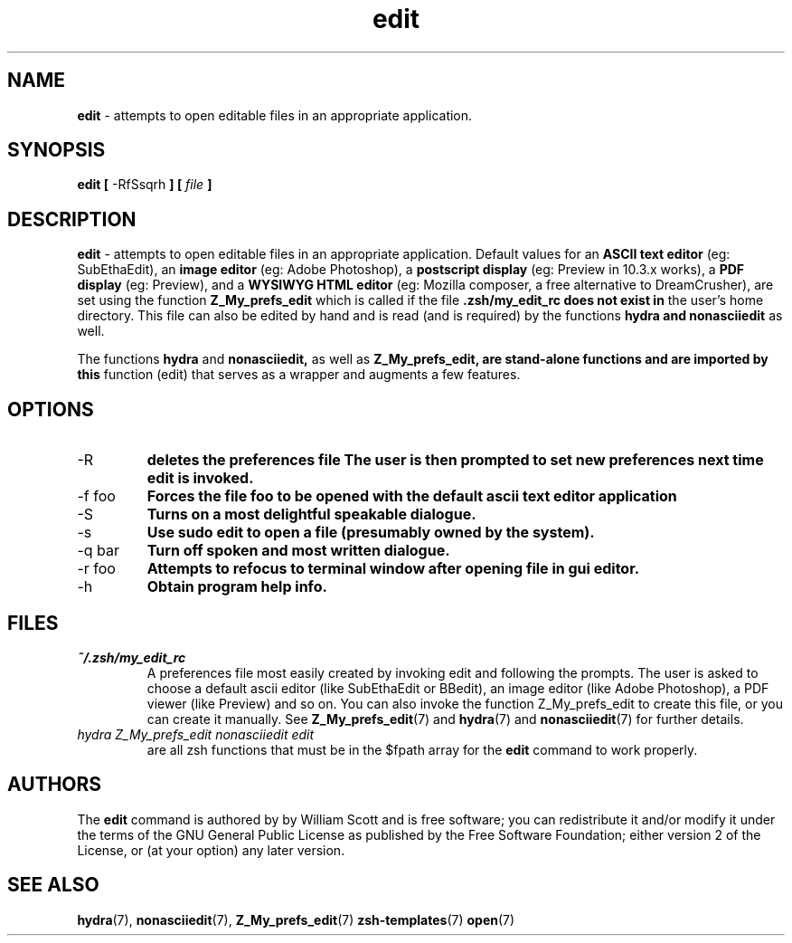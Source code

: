 .\" Process this file with
.\" groff -man -Tascii foo.1
.\"
.TH edit 7 "March 19, 2005" "Mac OS X" "Mac OS X Darwin customization" 
.SH NAME
.B edit 
\- attempts to open editable files in an appropriate application.

.SH SYNOPSIS
.B edit [
-RfSsqrh
.B ] [
.I file
.B ]

.SH DESCRIPTION
.B edit 
\- attempts to open editable files in an appropriate application.
Default values for an 
.B ASCII text editor 
(eg: SubEthaEdit), an 
.B image editor
(eg: Adobe Photoshop), a 
.B postscript display 
(eg: Preview in 10.3.x works),
a 
.B PDF display 
(eg: Preview), and a 
.B WYSIWYG HTML editor 
(eg: Mozilla composer, a free alternative to DreamCrusher), 
are set using the function
.B Z_My_prefs_edit 
which is called if the file 
.B .zsh/my_edit_rc does not exist in
the user's home directory.  This file can also be edited by hand and is
read (and is required) by the functions 
.B hydra and 
.B nonasciiedit 
as well.

The functions 
.B hydra 
and 
.B nonasciiedit, 
as well as 
.B Z_My_prefs_edit, are stand-alone functions and are imported by this 
function (edit) that serves as a wrapper and augments a few features.

.SH OPTIONS

.IP "-R" 
.B deletes the preferences file 
.zsh/my_edit_rc
.B The user is then prompted to set new preferences next time edit is invoked.

.IP "-f foo"              
.B Forces the file foo to be opened with the default ascii text editor application

.IP "-S"              
.B Turns on a most delightful speakable dialogue.

.IP "-s"                  
.B Use sudo edit to open a file (presumably owned by the system).

.IP "-q bar"              
.B Turn off spoken and most written dialogue.

.IP "-r foo"     
.B Attempts to refocus to terminal window after opening file in gui editor.

.IP "-h"                  
.B Obtain program help info.

.SH FILES
.I ~/.zsh/my_edit_rc
.RS
A preferences file most easily created by invoking edit and following the prompts.
The user is asked to choose a default ascii editor (like SubEthaEdit or BBedit),
an image editor (like Adobe Photoshop), a PDF viewer (like Preview) and so on.
You can also invoke the function Z_My_prefs_edit to create this file, or you can
create it manually. See
.BR Z_My_prefs_edit (7)
and
.BR hydra (7)
and
.BR nonasciiedit (7)
for further details.
.RE
.I hydra
.I Z_My_prefs_edit
.I nonasciiedit
.I edit
.RS
are all zsh functions that must be in the $fpath array for the  
.B edit
command to work properly.  

.SH AUTHORS
The 
.B edit
command is authored by by William Scott and is
free software; you can redistribute it and/or modify 
it under the terms of the GNU General Public License as published by 
the Free Software Foundation; either version 2 of the License, or 
(at your option) any later version.

.SH "SEE ALSO"
.BR hydra (7),
.BR nonasciiedit (7),
.BR Z_My_prefs_edit (7)
.BR zsh-templates (7)
.BR open (7)

